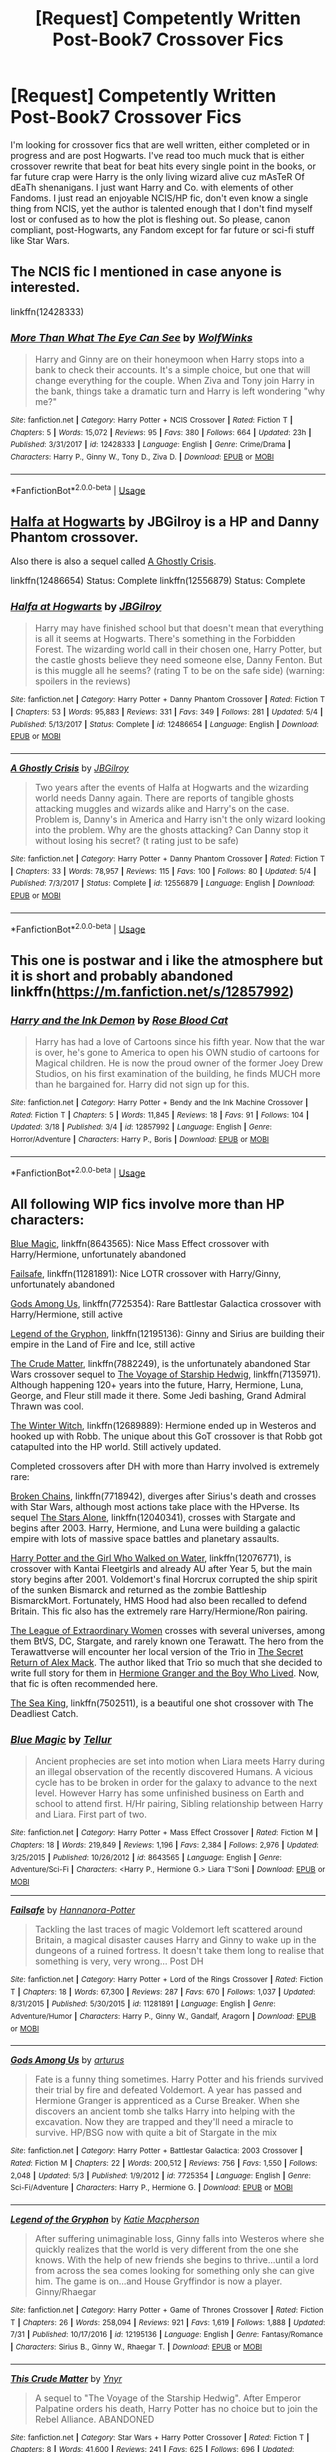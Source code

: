 #+TITLE: [Request] Competently Written Post-Book7 Crossover Fics

* [Request] Competently Written Post-Book7 Crossover Fics
:PROPERTIES:
:Author: Contra_Payne
:Score: 4
:DateUnix: 1535174634.0
:DateShort: 2018-Aug-25
:FlairText: Request
:END:
I'm looking for crossover fics that are well written, either completed or in progress and are post Hogwarts. I've read too much muck that is either crossover rewrite that beat for beat hits every single point in the books, or far future crap were Harry is the only living wizard alive cuz mAsTeR Of dEaTh shenanigans. I just want Harry and Co. with elements of other Fandoms. I just read an enjoyable NCIS/HP fic, don't even know a single thing from NCIS, yet the author is talented enough that I don't find myself lost or confused as to how the plot is fleshing out. So please, canon compliant, post-Hogwarts, any Fandom except for far future or sci-fi stuff like Star Wars.


** The NCIS fic I mentioned in case anyone is interested.

linkffn(12428333)
:PROPERTIES:
:Author: Contra_Payne
:Score: 3
:DateUnix: 1535174803.0
:DateShort: 2018-Aug-25
:END:

*** [[https://www.fanfiction.net/s/12428333/1/][*/More Than What The Eye Can See/*]] by [[https://www.fanfiction.net/u/5318505/WolfWinks][/WolfWinks/]]

#+begin_quote
  Harry and Ginny are on their honeymoon when Harry stops into a bank to check their accounts. It's a simple choice, but one that will change everything for the couple. When Ziva and Tony join Harry in the bank, things take a dramatic turn and Harry is left wondering "why me?"
#+end_quote

^{/Site/:} ^{fanfiction.net} ^{*|*} ^{/Category/:} ^{Harry} ^{Potter} ^{+} ^{NCIS} ^{Crossover} ^{*|*} ^{/Rated/:} ^{Fiction} ^{T} ^{*|*} ^{/Chapters/:} ^{5} ^{*|*} ^{/Words/:} ^{15,072} ^{*|*} ^{/Reviews/:} ^{95} ^{*|*} ^{/Favs/:} ^{380} ^{*|*} ^{/Follows/:} ^{664} ^{*|*} ^{/Updated/:} ^{23h} ^{*|*} ^{/Published/:} ^{3/31/2017} ^{*|*} ^{/id/:} ^{12428333} ^{*|*} ^{/Language/:} ^{English} ^{*|*} ^{/Genre/:} ^{Crime/Drama} ^{*|*} ^{/Characters/:} ^{Harry} ^{P.,} ^{Ginny} ^{W.,} ^{Tony} ^{D.,} ^{Ziva} ^{D.} ^{*|*} ^{/Download/:} ^{[[http://www.ff2ebook.com/old/ffn-bot/index.php?id=12428333&source=ff&filetype=epub][EPUB]]} ^{or} ^{[[http://www.ff2ebook.com/old/ffn-bot/index.php?id=12428333&source=ff&filetype=mobi][MOBI]]}

--------------

*FanfictionBot*^{2.0.0-beta} | [[https://github.com/tusing/reddit-ffn-bot/wiki/Usage][Usage]]
:PROPERTIES:
:Author: FanfictionBot
:Score: 2
:DateUnix: 1535174815.0
:DateShort: 2018-Aug-25
:END:


** [[https://www.fanfiction.net/s/12486654/1/Halfa-at-Hogwarts][Halfa at Hogwarts]] by JBGilroy is a HP and Danny Phantom crossover.

Also there is also a sequel called [[https://www.fanfiction.net/s/12556879/1/A-Ghostly-Crisis][A Ghostly Crisis]].

linkffn(12486654) Status: Complete linkffn(12556879) Status: Complete
:PROPERTIES:
:Author: FairyRave
:Score: 2
:DateUnix: 1535180862.0
:DateShort: 2018-Aug-25
:END:

*** [[https://www.fanfiction.net/s/12486654/1/][*/Halfa at Hogwarts/*]] by [[https://www.fanfiction.net/u/8152598/JBGilroy][/JBGilroy/]]

#+begin_quote
  Harry may have finished school but that doesn't mean that everything is all it seems at Hogwarts. There's something in the Forbidden Forest. The wizarding world call in their chosen one, Harry Potter, but the castle ghosts believe they need someone else, Danny Fenton. But is this muggle all he seems? (rating T to be on the safe side) (warning: spoilers in the reviews)
#+end_quote

^{/Site/:} ^{fanfiction.net} ^{*|*} ^{/Category/:} ^{Harry} ^{Potter} ^{+} ^{Danny} ^{Phantom} ^{Crossover} ^{*|*} ^{/Rated/:} ^{Fiction} ^{T} ^{*|*} ^{/Chapters/:} ^{53} ^{*|*} ^{/Words/:} ^{95,883} ^{*|*} ^{/Reviews/:} ^{331} ^{*|*} ^{/Favs/:} ^{349} ^{*|*} ^{/Follows/:} ^{281} ^{*|*} ^{/Updated/:} ^{5/4} ^{*|*} ^{/Published/:} ^{5/13/2017} ^{*|*} ^{/Status/:} ^{Complete} ^{*|*} ^{/id/:} ^{12486654} ^{*|*} ^{/Language/:} ^{English} ^{*|*} ^{/Download/:} ^{[[http://www.ff2ebook.com/old/ffn-bot/index.php?id=12486654&source=ff&filetype=epub][EPUB]]} ^{or} ^{[[http://www.ff2ebook.com/old/ffn-bot/index.php?id=12486654&source=ff&filetype=mobi][MOBI]]}

--------------

[[https://www.fanfiction.net/s/12556879/1/][*/A Ghostly Crisis/*]] by [[https://www.fanfiction.net/u/8152598/JBGilroy][/JBGilroy/]]

#+begin_quote
  Two years after the events of Halfa at Hogwarts and the wizarding world needs Danny again. There are reports of tangible ghosts attacking muggles and wizards alike and Harry's on the case. Problem is, Danny's in America and Harry isn't the only wizard looking into the problem. Why are the ghosts attacking? Can Danny stop it without losing his secret? (t rating just to be safe)
#+end_quote

^{/Site/:} ^{fanfiction.net} ^{*|*} ^{/Category/:} ^{Harry} ^{Potter} ^{+} ^{Danny} ^{Phantom} ^{Crossover} ^{*|*} ^{/Rated/:} ^{Fiction} ^{T} ^{*|*} ^{/Chapters/:} ^{33} ^{*|*} ^{/Words/:} ^{78,957} ^{*|*} ^{/Reviews/:} ^{115} ^{*|*} ^{/Favs/:} ^{100} ^{*|*} ^{/Follows/:} ^{80} ^{*|*} ^{/Updated/:} ^{5/4} ^{*|*} ^{/Published/:} ^{7/3/2017} ^{*|*} ^{/Status/:} ^{Complete} ^{*|*} ^{/id/:} ^{12556879} ^{*|*} ^{/Language/:} ^{English} ^{*|*} ^{/Download/:} ^{[[http://www.ff2ebook.com/old/ffn-bot/index.php?id=12556879&source=ff&filetype=epub][EPUB]]} ^{or} ^{[[http://www.ff2ebook.com/old/ffn-bot/index.php?id=12556879&source=ff&filetype=mobi][MOBI]]}

--------------

*FanfictionBot*^{2.0.0-beta} | [[https://github.com/tusing/reddit-ffn-bot/wiki/Usage][Usage]]
:PROPERTIES:
:Author: FanfictionBot
:Score: 2
:DateUnix: 1535180894.0
:DateShort: 2018-Aug-25
:END:


** This one is postwar and i like the atmosphere but it is short and probably abandoned linkffn([[https://m.fanfiction.net/s/12857992]])
:PROPERTIES:
:Author: natus92
:Score: 1
:DateUnix: 1535194031.0
:DateShort: 2018-Aug-25
:END:

*** [[https://www.fanfiction.net/s/12857992/1/][*/Harry and the Ink Demon/*]] by [[https://www.fanfiction.net/u/2001474/Rose-Blood-Cat][/Rose Blood Cat/]]

#+begin_quote
  Harry has had a love of Cartoons since his fifth year. Now that the war is over, he's gone to America to open his OWN studio of cartoons for Magical children. He is now the proud owner of the former Joey Drew Studios, on his first examination of the building, he finds MUCH more than he bargained for. Harry did not sign up for this.
#+end_quote

^{/Site/:} ^{fanfiction.net} ^{*|*} ^{/Category/:} ^{Harry} ^{Potter} ^{+} ^{Bendy} ^{and} ^{the} ^{Ink} ^{Machine} ^{Crossover} ^{*|*} ^{/Rated/:} ^{Fiction} ^{T} ^{*|*} ^{/Chapters/:} ^{5} ^{*|*} ^{/Words/:} ^{11,845} ^{*|*} ^{/Reviews/:} ^{18} ^{*|*} ^{/Favs/:} ^{91} ^{*|*} ^{/Follows/:} ^{104} ^{*|*} ^{/Updated/:} ^{3/18} ^{*|*} ^{/Published/:} ^{3/4} ^{*|*} ^{/id/:} ^{12857992} ^{*|*} ^{/Language/:} ^{English} ^{*|*} ^{/Genre/:} ^{Horror/Adventure} ^{*|*} ^{/Characters/:} ^{Harry} ^{P.,} ^{Boris} ^{*|*} ^{/Download/:} ^{[[http://www.ff2ebook.com/old/ffn-bot/index.php?id=12857992&source=ff&filetype=epub][EPUB]]} ^{or} ^{[[http://www.ff2ebook.com/old/ffn-bot/index.php?id=12857992&source=ff&filetype=mobi][MOBI]]}

--------------

*FanfictionBot*^{2.0.0-beta} | [[https://github.com/tusing/reddit-ffn-bot/wiki/Usage][Usage]]
:PROPERTIES:
:Author: FanfictionBot
:Score: 1
:DateUnix: 1535194051.0
:DateShort: 2018-Aug-25
:END:


** All following WIP fics involve more than HP characters:

[[https://www.fanfiction.net/s/8643565/1/Blue-Magic][Blue Magic]], linkffn(8643565): Nice Mass Effect crossover with Harry/Hermione, unfortunately abandoned

[[https://www.fanfiction.net/s/11281891/1/Failsafe][Failsafe]], linkffn(11281891): Nice LOTR crossover with Harry/Ginny, unfortunately abandoned

[[https://www.fanfiction.net/s/7725354/1/Gods-Among-Us][Gods Among Us]], linkffn(7725354): Rare Battlestar Galactica crossover with Harry/Hermione, still active

[[https://www.fanfiction.net/s/12195136/1/Legend-of-the-Gryphon][Legend of the Gryphon]], linkffn(12195136): Ginny and Sirius are building their empire in the Land of Fire and Ice, still active

[[https://www.fanfiction.net/s/7882249/1/This-Crude-Matter][The Crude Matter]], linkffn(7882249), is the unfortunately abandoned Star Wars crossover sequel to [[https://www.fanfiction.net/s/7135971/1/The-Voyage-of-the-Starship-Hedwig][The Voyage of Starship Hedwig]], linkffn(7135971). Although happening 120+ years into the future, Harry, Hermione, Luna, George, and Fleur still made it there. Some Jedi bashing, Grand Admiral Thrawn was cool.

[[https://www.fanfiction.net/s/12689889/1/the-Winter-Witch][The Winter Witch]], linkffn(12689889): Hermione ended up in Westeros and hooked up with Robb. The unique about this GoT crossover is that Robb got catapulted into the HP world. Still actively updated.

Completed crossovers after DH with more than Harry involved is extremely rare:

[[https://www.fanfiction.net/s/7718942/1/Broken-Chains][Broken Chains]], linkffn(7718942), diverges after Sirius's death and crosses with Star Wars, although most actions take place with the HPverse. Its sequel [[https://www.fanfiction.net/s/12040341/1/The-Stars-Alone][The Stars Alone]], linkffn(12040341), crosses with Stargate and begins after 2003. Harry, Hermione, and Luna were building a galactic empire with lots of massive space battles and planetary assaults.

[[https://www.fanfiction.net/s/12076771/1/Harry-Potter-and-the-Girl-Who-Walked-on-Water][Harry Potter and the Girl Who Walked on Water]], linkffn(12076771), is crossover with Kantai Fleetgirls and already AU after Year 5, but the main story begins after 2001. Voldemort's final Horcrux corrupted the ship spirit of the sunken Bismarck and returned as the zombie Battleship BismarckMort. Fortunately, HMS Hood had also been recalled to defend Britain. This fic also has the extremely rare Harry/Hermione/Ron pairing.

[[https://www.tthfanfic.org/Story-26436/DianeCastle+The+League+of+Extraordinary+Women.htm#pt][The League of Extraordinary Women]] crosses with several universes, among them BtVS, DC, Stargate, and rarely known one Terawatt. The hero from the Terawattverse will encounter her local version of the Trio in [[https://www.tthfanfic.org/Story-28614/DianeCastle+The+Secret+Return+of+Alex+Mack.htm#pt][The Secret Return of Alex Mack]]. The author liked that Trio so much that she decided to write full story for them in [[https://www.tthfanfic.org/Story-30822/DianeCastle+Hermione+Granger+and+the+Boy+Who+Lived.htm#pt][Hermione Granger and the Boy Who Lived]]. Now, that fic is often recommended here.

[[https://www.fanfiction.net/s/7502511/1/The-Sea-King][The Sea King]], linkffn(7502511), is a beautiful one shot crossover with The Deadliest Catch.
:PROPERTIES:
:Author: InquisitorCOC
:Score: 1
:DateUnix: 1535210163.0
:DateShort: 2018-Aug-25
:END:

*** [[https://www.fanfiction.net/s/8643565/1/][*/Blue Magic/*]] by [[https://www.fanfiction.net/u/3327633/Tellur][/Tellur/]]

#+begin_quote
  Ancient prophecies are set into motion when Liara meets Harry during an illegal observation of the recently discovered Humans. A vicious cycle has to be broken in order for the galaxy to advance to the next level. However Harry has some unfinished business on Earth and school to attend first. H/Hr pairing, Sibling relationship between Harry and Liara. First part of two.
#+end_quote

^{/Site/:} ^{fanfiction.net} ^{*|*} ^{/Category/:} ^{Harry} ^{Potter} ^{+} ^{Mass} ^{Effect} ^{Crossover} ^{*|*} ^{/Rated/:} ^{Fiction} ^{M} ^{*|*} ^{/Chapters/:} ^{18} ^{*|*} ^{/Words/:} ^{219,849} ^{*|*} ^{/Reviews/:} ^{1,196} ^{*|*} ^{/Favs/:} ^{2,384} ^{*|*} ^{/Follows/:} ^{2,976} ^{*|*} ^{/Updated/:} ^{3/25/2015} ^{*|*} ^{/Published/:} ^{10/26/2012} ^{*|*} ^{/id/:} ^{8643565} ^{*|*} ^{/Language/:} ^{English} ^{*|*} ^{/Genre/:} ^{Adventure/Sci-Fi} ^{*|*} ^{/Characters/:} ^{<Harry} ^{P.,} ^{Hermione} ^{G.>} ^{Liara} ^{T'Soni} ^{*|*} ^{/Download/:} ^{[[http://www.ff2ebook.com/old/ffn-bot/index.php?id=8643565&source=ff&filetype=epub][EPUB]]} ^{or} ^{[[http://www.ff2ebook.com/old/ffn-bot/index.php?id=8643565&source=ff&filetype=mobi][MOBI]]}

--------------

[[https://www.fanfiction.net/s/11281891/1/][*/Failsafe/*]] by [[https://www.fanfiction.net/u/416453/Hannanora-Potter][/Hannanora-Potter/]]

#+begin_quote
  Tackling the last traces of magic Voldemort left scattered around Britain, a magical disaster causes Harry and Ginny to wake up in the dungeons of a ruined fortress. It doesn't take them long to realise that something is very, very wrong... Post DH
#+end_quote

^{/Site/:} ^{fanfiction.net} ^{*|*} ^{/Category/:} ^{Harry} ^{Potter} ^{+} ^{Lord} ^{of} ^{the} ^{Rings} ^{Crossover} ^{*|*} ^{/Rated/:} ^{Fiction} ^{T} ^{*|*} ^{/Chapters/:} ^{18} ^{*|*} ^{/Words/:} ^{67,300} ^{*|*} ^{/Reviews/:} ^{287} ^{*|*} ^{/Favs/:} ^{670} ^{*|*} ^{/Follows/:} ^{1,037} ^{*|*} ^{/Updated/:} ^{8/31/2015} ^{*|*} ^{/Published/:} ^{5/30/2015} ^{*|*} ^{/id/:} ^{11281891} ^{*|*} ^{/Language/:} ^{English} ^{*|*} ^{/Genre/:} ^{Adventure/Humor} ^{*|*} ^{/Characters/:} ^{Harry} ^{P.,} ^{Ginny} ^{W.,} ^{Gandalf,} ^{Aragorn} ^{*|*} ^{/Download/:} ^{[[http://www.ff2ebook.com/old/ffn-bot/index.php?id=11281891&source=ff&filetype=epub][EPUB]]} ^{or} ^{[[http://www.ff2ebook.com/old/ffn-bot/index.php?id=11281891&source=ff&filetype=mobi][MOBI]]}

--------------

[[https://www.fanfiction.net/s/7725354/1/][*/Gods Among Us/*]] by [[https://www.fanfiction.net/u/2139446/arturus][/arturus/]]

#+begin_quote
  Fate is a funny thing sometimes. Harry Potter and his friends survived their trial by fire and defeated Voldemort. A year has passed and Hermione Granger is apprenticed as a Curse Breaker. When she discovers an ancient tomb she talks Harry into helping with the excavation. Now they are trapped and they'll need a miracle to survive. HP/BSG now with quite a bit of Stargate in the mix
#+end_quote

^{/Site/:} ^{fanfiction.net} ^{*|*} ^{/Category/:} ^{Harry} ^{Potter} ^{+} ^{Battlestar} ^{Galactica:} ^{2003} ^{Crossover} ^{*|*} ^{/Rated/:} ^{Fiction} ^{M} ^{*|*} ^{/Chapters/:} ^{22} ^{*|*} ^{/Words/:} ^{200,512} ^{*|*} ^{/Reviews/:} ^{756} ^{*|*} ^{/Favs/:} ^{1,550} ^{*|*} ^{/Follows/:} ^{2,048} ^{*|*} ^{/Updated/:} ^{5/3} ^{*|*} ^{/Published/:} ^{1/9/2012} ^{*|*} ^{/id/:} ^{7725354} ^{*|*} ^{/Language/:} ^{English} ^{*|*} ^{/Genre/:} ^{Sci-Fi/Adventure} ^{*|*} ^{/Characters/:} ^{Harry} ^{P.,} ^{Hermione} ^{G.} ^{*|*} ^{/Download/:} ^{[[http://www.ff2ebook.com/old/ffn-bot/index.php?id=7725354&source=ff&filetype=epub][EPUB]]} ^{or} ^{[[http://www.ff2ebook.com/old/ffn-bot/index.php?id=7725354&source=ff&filetype=mobi][MOBI]]}

--------------

[[https://www.fanfiction.net/s/12195136/1/][*/Legend of the Gryphon/*]] by [[https://www.fanfiction.net/u/6055799/Katie-Macpherson][/Katie Macpherson/]]

#+begin_quote
  After suffering unimaginable loss, Ginny falls into Westeros where she quickly realizes that the world is very different from the one she knows. With the help of new friends she begins to thrive...until a lord from across the sea comes looking for something only she can give him. The game is on...and House Gryffindor is now a player. Ginny/Rhaegar
#+end_quote

^{/Site/:} ^{fanfiction.net} ^{*|*} ^{/Category/:} ^{Harry} ^{Potter} ^{+} ^{Game} ^{of} ^{Thrones} ^{Crossover} ^{*|*} ^{/Rated/:} ^{Fiction} ^{T} ^{*|*} ^{/Chapters/:} ^{26} ^{*|*} ^{/Words/:} ^{258,094} ^{*|*} ^{/Reviews/:} ^{921} ^{*|*} ^{/Favs/:} ^{1,619} ^{*|*} ^{/Follows/:} ^{1,888} ^{*|*} ^{/Updated/:} ^{7/31} ^{*|*} ^{/Published/:} ^{10/17/2016} ^{*|*} ^{/id/:} ^{12195136} ^{*|*} ^{/Language/:} ^{English} ^{*|*} ^{/Genre/:} ^{Fantasy/Romance} ^{*|*} ^{/Characters/:} ^{Sirius} ^{B.,} ^{Ginny} ^{W.,} ^{Rhaegar} ^{T.} ^{*|*} ^{/Download/:} ^{[[http://www.ff2ebook.com/old/ffn-bot/index.php?id=12195136&source=ff&filetype=epub][EPUB]]} ^{or} ^{[[http://www.ff2ebook.com/old/ffn-bot/index.php?id=12195136&source=ff&filetype=mobi][MOBI]]}

--------------

[[https://www.fanfiction.net/s/7882249/1/][*/This Crude Matter/*]] by [[https://www.fanfiction.net/u/2409341/Ynyr][/Ynyr/]]

#+begin_quote
  A sequel to "The Voyage of the Starship Hedwig". After Emperor Palpatine orders his death, Harry Potter has no choice but to join the Rebel Alliance. ABANDONED
#+end_quote

^{/Site/:} ^{fanfiction.net} ^{*|*} ^{/Category/:} ^{Star} ^{Wars} ^{+} ^{Harry} ^{Potter} ^{Crossover} ^{*|*} ^{/Rated/:} ^{Fiction} ^{T} ^{*|*} ^{/Chapters/:} ^{8} ^{*|*} ^{/Words/:} ^{41,600} ^{*|*} ^{/Reviews/:} ^{241} ^{*|*} ^{/Favs/:} ^{625} ^{*|*} ^{/Follows/:} ^{696} ^{*|*} ^{/Updated/:} ^{5/28/2012} ^{*|*} ^{/Published/:} ^{2/29/2012} ^{*|*} ^{/id/:} ^{7882249} ^{*|*} ^{/Language/:} ^{English} ^{*|*} ^{/Genre/:} ^{Sci-Fi} ^{*|*} ^{/Characters/:} ^{Ahsoka} ^{T.,} ^{Harry} ^{P.} ^{*|*} ^{/Download/:} ^{[[http://www.ff2ebook.com/old/ffn-bot/index.php?id=7882249&source=ff&filetype=epub][EPUB]]} ^{or} ^{[[http://www.ff2ebook.com/old/ffn-bot/index.php?id=7882249&source=ff&filetype=mobi][MOBI]]}

--------------

[[https://www.fanfiction.net/s/7135971/1/][*/The Voyage of the Starship Hedwig/*]] by [[https://www.fanfiction.net/u/2409341/Ynyr][/Ynyr/]]

#+begin_quote
  Just before her death Sybill Trelawney makes one last prophecy: to prevent a magical genocide Harry Potter must leave the Earth, and find a new home for his people around a distant star.
#+end_quote

^{/Site/:} ^{fanfiction.net} ^{*|*} ^{/Category/:} ^{Harry} ^{Potter} ^{*|*} ^{/Rated/:} ^{Fiction} ^{T} ^{*|*} ^{/Chapters/:} ^{22} ^{*|*} ^{/Words/:} ^{100,184} ^{*|*} ^{/Reviews/:} ^{401} ^{*|*} ^{/Favs/:} ^{923} ^{*|*} ^{/Follows/:} ^{645} ^{*|*} ^{/Updated/:} ^{2/5/2012} ^{*|*} ^{/Published/:} ^{7/1/2011} ^{*|*} ^{/Status/:} ^{Complete} ^{*|*} ^{/id/:} ^{7135971} ^{*|*} ^{/Language/:} ^{English} ^{*|*} ^{/Genre/:} ^{Sci-Fi} ^{*|*} ^{/Characters/:} ^{Harry} ^{P.} ^{*|*} ^{/Download/:} ^{[[http://www.ff2ebook.com/old/ffn-bot/index.php?id=7135971&source=ff&filetype=epub][EPUB]]} ^{or} ^{[[http://www.ff2ebook.com/old/ffn-bot/index.php?id=7135971&source=ff&filetype=mobi][MOBI]]}

--------------

[[https://www.fanfiction.net/s/12689889/1/][*/the Winter Witch/*]] by [[https://www.fanfiction.net/u/42364/Kneazle][/Kneazle/]]

#+begin_quote
  Hermione realized it began with a sense of Impending Doom and finished with a battle outside her tent. The deciding line between staying and helping Robb Stark, or returning to her universe, is getting harder to see the longer she's in Westeros. But it's a decision that she has to make, or it's one that will be made for her. Part 1 complete; Part 2 is now ongoing!
#+end_quote

^{/Site/:} ^{fanfiction.net} ^{*|*} ^{/Category/:} ^{Harry} ^{Potter} ^{+} ^{Game} ^{of} ^{Thrones} ^{Crossover} ^{*|*} ^{/Rated/:} ^{Fiction} ^{T} ^{*|*} ^{/Chapters/:} ^{26} ^{*|*} ^{/Words/:} ^{196,514} ^{*|*} ^{/Reviews/:} ^{1,473} ^{*|*} ^{/Favs/:} ^{1,767} ^{*|*} ^{/Follows/:} ^{2,236} ^{*|*} ^{/Updated/:} ^{8/12} ^{*|*} ^{/Published/:} ^{10/15/2017} ^{*|*} ^{/id/:} ^{12689889} ^{*|*} ^{/Language/:} ^{English} ^{*|*} ^{/Genre/:} ^{Adventure/Fantasy} ^{*|*} ^{/Characters/:} ^{<Hermione} ^{G.,} ^{Robb} ^{S.>} ^{Roose} ^{B.} ^{*|*} ^{/Download/:} ^{[[http://www.ff2ebook.com/old/ffn-bot/index.php?id=12689889&source=ff&filetype=epub][EPUB]]} ^{or} ^{[[http://www.ff2ebook.com/old/ffn-bot/index.php?id=12689889&source=ff&filetype=mobi][MOBI]]}

--------------

*FanfictionBot*^{2.0.0-beta} | [[https://github.com/tusing/reddit-ffn-bot/wiki/Usage][Usage]]
:PROPERTIES:
:Author: FanfictionBot
:Score: 1
:DateUnix: 1535210210.0
:DateShort: 2018-Aug-25
:END:


*** [[https://www.fanfiction.net/s/7718942/1/][*/Broken Chains/*]] by [[https://www.fanfiction.net/u/1229909/Darth-Marrs][/Darth Marrs/]]

#+begin_quote
  When Harry fell through the Veil of Death, that should have been the end of the story. But 40 days later he returned with a power never seen before, and a darkness in him that made both the dark and light fear him. H/HR/LL. Rated M.
#+end_quote

^{/Site/:} ^{fanfiction.net} ^{*|*} ^{/Category/:} ^{Star} ^{Wars} ^{+} ^{Harry} ^{Potter} ^{Crossover} ^{*|*} ^{/Rated/:} ^{Fiction} ^{M} ^{*|*} ^{/Chapters/:} ^{38} ^{*|*} ^{/Words/:} ^{156,348} ^{*|*} ^{/Reviews/:} ^{3,241} ^{*|*} ^{/Favs/:} ^{4,817} ^{*|*} ^{/Follows/:} ^{3,058} ^{*|*} ^{/Updated/:} ^{10/27/2012} ^{*|*} ^{/Published/:} ^{1/7/2012} ^{*|*} ^{/Status/:} ^{Complete} ^{*|*} ^{/id/:} ^{7718942} ^{*|*} ^{/Language/:} ^{English} ^{*|*} ^{/Genre/:} ^{Drama/Fantasy} ^{*|*} ^{/Download/:} ^{[[http://www.ff2ebook.com/old/ffn-bot/index.php?id=7718942&source=ff&filetype=epub][EPUB]]} ^{or} ^{[[http://www.ff2ebook.com/old/ffn-bot/index.php?id=7718942&source=ff&filetype=mobi][MOBI]]}

--------------

[[https://www.fanfiction.net/s/12040341/1/][*/The Stars Alone/*]] by [[https://www.fanfiction.net/u/1229909/Darth-Marrs][/Darth Marrs/]]

#+begin_quote
  Sequel to Broken Chains. Every choice has a consequence. Every action has a price. Their financial empire lost, their allies turned against them for crimes they actually did commit, Harry, Hermione and Luna are exiled from Earth. The Goa'uld have no idea what is about to hit them, because the stars alone know how far they will go.
#+end_quote

^{/Site/:} ^{fanfiction.net} ^{*|*} ^{/Category/:} ^{Stargate:} ^{SG-1} ^{+} ^{Harry} ^{Potter} ^{Crossover} ^{*|*} ^{/Rated/:} ^{Fiction} ^{M} ^{*|*} ^{/Chapters/:} ^{62} ^{*|*} ^{/Words/:} ^{287,367} ^{*|*} ^{/Reviews/:} ^{3,343} ^{*|*} ^{/Favs/:} ^{2,423} ^{*|*} ^{/Follows/:} ^{2,616} ^{*|*} ^{/Updated/:} ^{10/21/2017} ^{*|*} ^{/Published/:} ^{7/8/2016} ^{*|*} ^{/Status/:} ^{Complete} ^{*|*} ^{/id/:} ^{12040341} ^{*|*} ^{/Language/:} ^{English} ^{*|*} ^{/Genre/:} ^{Drama/Fantasy} ^{*|*} ^{/Download/:} ^{[[http://www.ff2ebook.com/old/ffn-bot/index.php?id=12040341&source=ff&filetype=epub][EPUB]]} ^{or} ^{[[http://www.ff2ebook.com/old/ffn-bot/index.php?id=12040341&source=ff&filetype=mobi][MOBI]]}

--------------

[[https://www.fanfiction.net/s/12076771/1/][*/Harry Potter and the Girl Who Walked on Water/*]] by [[https://www.fanfiction.net/u/2548648/Starfox5][/Starfox5/]]

#+begin_quote
  AU. From the deepest abyss of the sea, a new menace rises to threaten Wizarding Britain. And three scarred people are called up once again to defend a country that seems torn between praising and condemning them for saving it the first time. Inspired by concepts from Kantai Collection and similar games.
#+end_quote

^{/Site/:} ^{fanfiction.net} ^{*|*} ^{/Category/:} ^{Harry} ^{Potter} ^{*|*} ^{/Rated/:} ^{Fiction} ^{M} ^{*|*} ^{/Chapters/:} ^{10} ^{*|*} ^{/Words/:} ^{75,389} ^{*|*} ^{/Reviews/:} ^{115} ^{*|*} ^{/Favs/:} ^{180} ^{*|*} ^{/Follows/:} ^{138} ^{*|*} ^{/Updated/:} ^{10/1/2016} ^{*|*} ^{/Published/:} ^{7/30/2016} ^{*|*} ^{/Status/:} ^{Complete} ^{*|*} ^{/id/:} ^{12076771} ^{*|*} ^{/Language/:} ^{English} ^{*|*} ^{/Genre/:} ^{Adventure/Drama} ^{*|*} ^{/Characters/:} ^{<Harry} ^{P.,} ^{Ron} ^{W.,} ^{Hermione} ^{G.>} ^{*|*} ^{/Download/:} ^{[[http://www.ff2ebook.com/old/ffn-bot/index.php?id=12076771&source=ff&filetype=epub][EPUB]]} ^{or} ^{[[http://www.ff2ebook.com/old/ffn-bot/index.php?id=12076771&source=ff&filetype=mobi][MOBI]]}

--------------

[[https://www.fanfiction.net/s/7502511/1/][*/The Sea King/*]] by [[https://www.fanfiction.net/u/1205826/Doghead-Thirteen][/Doghead Thirteen/]]

#+begin_quote
  Nineteen years ago, Harry Potter put paid to Voldemort at Hogwarts; now it's nineteen years later and, as the diesels hammer on, a bushy-haired girl is still searching for The-Boy-Who-Walked-Away... Oneshot, Deadliest Catch crossover.
#+end_quote

^{/Site/:} ^{fanfiction.net} ^{*|*} ^{/Category/:} ^{Harry} ^{Potter} ^{+} ^{Misc.} ^{Tv} ^{Shows} ^{Crossover} ^{*|*} ^{/Rated/:} ^{Fiction} ^{T} ^{*|*} ^{/Words/:} ^{5,361} ^{*|*} ^{/Reviews/:} ^{229} ^{*|*} ^{/Favs/:} ^{1,266} ^{*|*} ^{/Follows/:} ^{264} ^{*|*} ^{/Published/:} ^{10/28/2011} ^{*|*} ^{/Status/:} ^{Complete} ^{*|*} ^{/id/:} ^{7502511} ^{*|*} ^{/Language/:} ^{English} ^{*|*} ^{/Download/:} ^{[[http://www.ff2ebook.com/old/ffn-bot/index.php?id=7502511&source=ff&filetype=epub][EPUB]]} ^{or} ^{[[http://www.ff2ebook.com/old/ffn-bot/index.php?id=7502511&source=ff&filetype=mobi][MOBI]]}

--------------

*FanfictionBot*^{2.0.0-beta} | [[https://github.com/tusing/reddit-ffn-bot/wiki/Usage][Usage]]
:PROPERTIES:
:Author: FanfictionBot
:Score: 1
:DateUnix: 1535210226.0
:DateShort: 2018-Aug-25
:END:


** (linkffn)A Proper Romance by Keryl Raist

This is a Severus-Hermione Marriage Law fic, which I know isn't everyone's cup of tea. And IIRC, the crossover part with Buffy tVS is only for a handful of chapters in the middle. Maybe more, I'm not certain. It's also not entirely canon-compliant, as Severus isn't the only person who's fate has changed. I think it's good through HBP.

But the story itself is well-written. Characterizations are consistent, spelling and grammar are well done, there are no gaping plot holes or contrived situations, etc. Basically, it does not read as if it was written by an angsty 15 year old.
:PROPERTIES:
:Author: MsImNotPunny
:Score: 0
:DateUnix: 1535178001.0
:DateShort: 2018-Aug-25
:END:

*** Not at all what I look for, but I appreciate the the effort regardless
:PROPERTIES:
:Author: Contra_Payne
:Score: 3
:DateUnix: 1535185446.0
:DateShort: 2018-Aug-25
:END:
